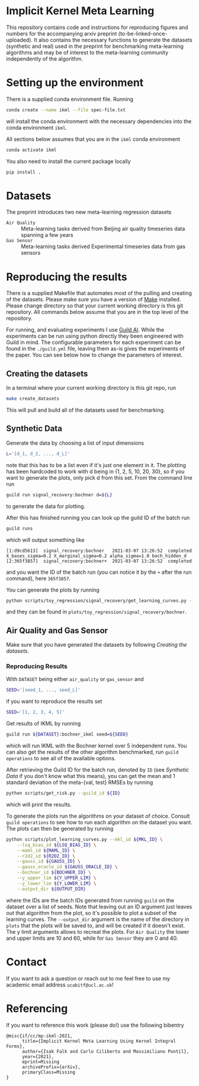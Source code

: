 * Implicit Kernel Meta Learning
This repository contains code and instructions for reproducing figures and
numbers for the accompanying arxiv preprint (to-be-linked-once-uploaded). It
also contains the necessary functions to generate the datasets (synthetic and
real) used in the preprint for benchmarking meta-learning algorithms and may be
of interest to the meta-learning community independently of the algorithm.

* Setting up the environment
There is a supplied conda environment file. Running
#+begin_src bash
conda create --name ikml --file spec-file.txt
#+end_src
will install the conda environment with the necessary
dependencies into the conda environment ~ikml~. 

All sections below assumes that you are in the ~ikml~ conda environment
#+begin_src bash
conda activate ikml
#+end_src
You also need to install the current package locally
#+begin_src bash
pip install .
#+end_src

* Datasets
The preprint introduces two new meta-learning regression datasets
- ~Air Quality~ :: Meta-learning tasks derived from Beijing air quality timeseries data spanning a few years
- ~Gas Sensor~ :: Meta-learning tasks derived Experimental timeseries data from gas sensors

* Reproducing the results
There is a supplied Makefile that automates most of the pulling and creating of
the datasets. Please make sure you have a version of [[https://en.wikipedia.org/wiki/Makefile][Make]] installed. Please
change directory so that your current working directory is this git repository.
All commands below assume that you are in the top level of the repository.

For running, and evaluating experiments I use [[https://guild.ai/][Guild AI]]. While the experiments
can be run using python directly they been engineered with Guild in mind. The
configurable parameters for each experiment can be found in the ~./guild.yml~
file, leaving them as-is gives the experiments of the paper. You can see below
how to change the parameters of interest.

** Creating the datasets
In a terminal where your current working directory is this git repo, run
#+begin_src bash
make create_datasets
#+end_src
This will pull and build all of the datasets used for benchmarking.

** Synthetic Data
Generate the data by choosing a list of input dimensions
#+begin_src bash
L='[d_1, d_2, ..., d_L]'
#+end_src
note that this has to be a list even if it's just one element in it. The plotting has
been hardcoded to work with d being in {1, 2, 5, 10, 20, 30}, so if you want to
generate the plots, only pick d from this set. From the command line run
#+begin_src bash
guild run signal_recovery:bochner d=${L}
#+end_src
to generate the data for plotting.

After this has finished running you can look up the guild ID of the batch run
#+begin_src bash
guild runs
#+end_src
which will output something like
#+begin_example
[1:d9cd5613]  signal_recovery:bochner   2021-03-07 13:26:52  completed  X_bases_sigma=0.2 X_marginal_sigma=0.2 alpha_sigma=1.0 boch_hidden_d
[2:365f3857]  signal_recovery:bochner+  2021-03-07 13:26:52  completed
#+end_example
and you want the ID of the batch run (you can notice it by the =+= after the run
command), here ~365f3857~.

You can generate the plots by running
#+begin_src bash
python scripts/toy_regression/signal_recovery/get_learning_curves.py --guild_id 365f3857
#+end_src
and they can be found in ~plots/toy_regression/signal_recovery/bochner~.

** Air Quality and Gas Sensor
Make sure that you have generated the datasets by following [[*Creating the datasets][Creating the
datasets]].

*** Reproducing Results
With ~DATASET~ being either ~air_quality~ or ~gas_sensor~ and
#+begin_src bash
SEED='[seed_1, ..., seed_L]'
#+end_src
if you want to reproduce the results set
#+begin_src bash
SEED='[1, 2, 3, 4, 5]'
#+end_src

Get results of IKML by running
#+begin_src bash
guild run ${DATASET}:bochner_ikml seed=${SEED}
#+end_src
which will run IKML with the Bochner kernel over 5 independent runs. You can
also get the results of the other algorithm benchmarked, run ~guild operations~ to
see all of the available options.

After retrieving the Guild ID for the batch run, denoted by ~ID~ (see [[*Synthetic Data][Synthetic Data]] if you don't know
what this means), you can get the mean and 1 standard deviation of the
meta-{val, test} RMSEs by running
#+begin_src bash
python scripts/get_risk.py --guild_id ${ID}
#+end_src
which will print the results.

To generate the plots run the algorithms on your dataset of choice. Consult
~guild operations~ to see how to run each algorithm on the dataset you want. The
plots can then be generated by running
#+begin_src bash
python scripts/plot_learning_curves.py --mkl_id ${MKL_ID} \
	--lsq_bias_id ${LSQ_BIAS_ID} \
	--maml_id ${MAML_ID} \
	--r2d2_id ${R2D2_ID} \
	--gauss_id ${GAUSS_ID} \
	--gauss_oracle_id ${GAUSS_ORACLE_ID} \
	--bochner_id ${BOCHNER_ID} \
	--y_upper_lim ${Y_UPPER_LIM} \
	--y_lower_lim ${Y_LOWER_LIM} \
	--output_dir ${OUTPUT_DIR}
#+end_src
where the IDs are the batch IDs generated from running ~guild~ on the dataset over
a list of seeds. Note that leaving out an ID argument just leaves out that
algorithm from the plot, so it's possible to plot a subset of the learning
curves. The ~--output_dir~ argument is the name of the directory in ~plots~ that the
plots will be saved to, and will be created if it doesn't exist. The y limit
arguments allows to recreat the plots. For ~Air Quality~ the lower and upper
limits are 10 and 60, while for ~Gas Sensor~ they are 0 and 40.

* Contact
If you want to ask a question or reach out to me feel free to use my academic
email address =ucabitf@ucl.ac.uk=!

* Referencing
If you want to reference this work (please do!) use the following bibentry
#+begin_example
@misc{if/cc/mp-ikml-2021,
      title={Implicit Kernel Meta Learning Using Kernel Integral Forms},
      author={Isak Falk and Carlo Ciliberto and Massimiliano Pontil},
      year={2021},
      eprint=Missing
      archivePrefix={arXiv},
      primaryClass=Missing
}
#+end_example

